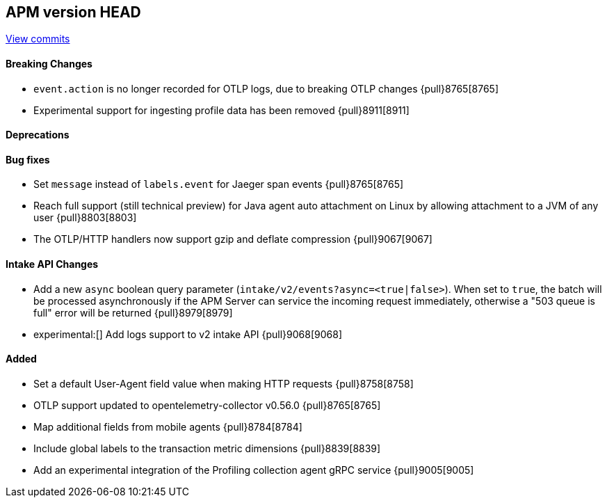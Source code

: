 [[release-notes-head]]
== APM version HEAD

https://github.com/elastic/apm-server/compare/8.5\...main[View commits]

[float]
==== Breaking Changes
- `event.action` is no longer recorded for OTLP logs, due to breaking OTLP changes {pull}8765[8765]
- Experimental support for ingesting profile data has been removed {pull}8911[8911]

[float]
==== Deprecations

[float]
==== Bug fixes
- Set `message` instead of `labels.event` for Jaeger span events {pull}8765[8765]
- Reach full support (still technical preview) for Java agent auto attachment on Linux by allowing attachment to a JVM of any user {pull}8803[8803]
- The OTLP/HTTP handlers now support gzip and deflate compression {pull}9067[9067]

[float]
==== Intake API Changes
- Add a new `async` boolean query parameter (`intake/v2/events?async=<true|false>`).
  When set to `true`, the batch will be processed asynchronously if the APM Server can
  service the incoming request immediately, otherwise a "503 queue is full" error will
  be returned {pull}8979[8979]
- experimental:[] Add logs support to v2 intake API {pull}9068[9068]

[float]
==== Added
- Set a default User-Agent field value when making HTTP requests {pull}8758[8758]
- OTLP support updated to opentelemetry-collector v0.56.0 {pull}8765[8765]
- Map additional fields from mobile agents {pull}8784[8784]
- Include global labels to the transaction metric dimensions {pull}8839[8839]
- Add an experimental integration of the Profiling collection agent gRPC service {pull}9005[9005]
